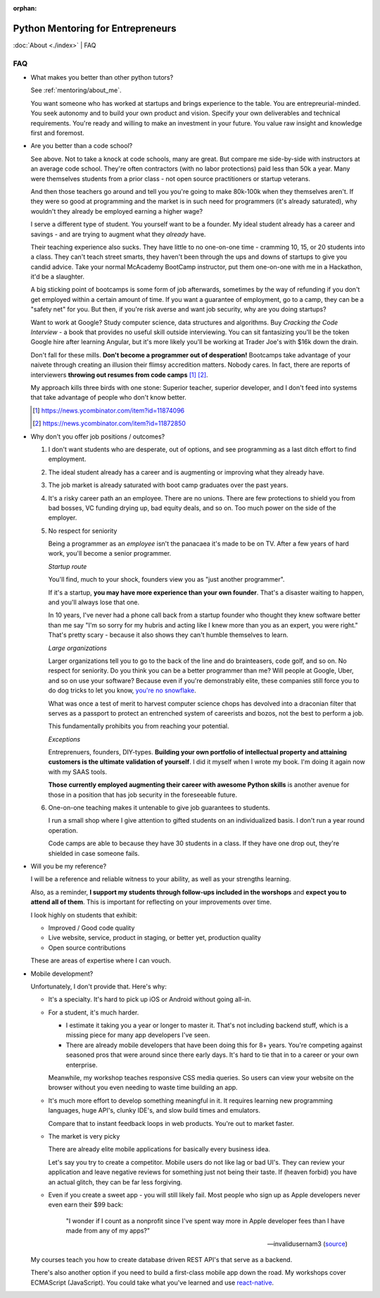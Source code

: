 :orphan:

.. _mentoring/faq:

Python Mentoring for Entrepreneurs
==================================

:doc:`About <./index>` | FAQ

FAQ
---

- What makes you better than other python tutors?

  See :ref:`mentoring/about_me`.

  You want someone who has worked at startups and brings experience to
  the table. You are entrepreurial-minded. You seek autonomy and to build your
  own product and vision. Specify your own deliverables and technical
  requirements. You're ready and willing to make an investment in your
  future. You value raw insight and knowledge first and foremost.

- Are you better than a code school?

  See above. Not to take a knock at code schools, many are great. But compare me
  side-by-side with instructors at an average code school. They're often
  contractors (with no labor protections) paid less than 50k a year. Many were
  themselves students from a prior class - not open source practitioners or
  startup veterans.

  And then those teachers go around and tell you you're going to make
  80k-100k when they themselves aren't. If they were so good at programming
  and the market is in such need for programmers (it's already saturated), why
  wouldn't they already be employed earning a higher wage?

  I serve a different type of student. You yourself want to be a founder. My
  ideal student already has a career and savings - and are trying to augment
  what they *already* have.
  
  Their teaching experience also sucks. They have little to no one-on-one time -
  cramming 10, 15, or 20 students into a class. They can't teach street smarts,
  they haven't been through the ups and downs of startups to give you candid
  advice. Take your normal McAcademy BootCamp instructor, put them one-on-one
  with me in a Hackathon, it'd be a slaughter.

  A big sticking point of bootcamps is some form of job afterwards,
  sometimes by the way of refunding if you don't get employed within a certain
  amount of time. If you want a guarantee of employment, go to a camp, they can
  be a "safety net" for you. But then, if you're risk averse and want job
  security, why are you doing startups?

  Want to work at Google? Study computer science, data structures and
  algorithms. Buy *Cracking the Code Interview* - a book that provides
  no useful skill outside interviewing. You can sit fantasizing you'll be the
  token Google hire after learning Angular, but it's more likely you'll be
  working at Trader Joe's with $16k down the drain.

  Don't fall for these mills. **Don't become a programmer out of desperation!**
  Bootcamps take advantage of your naivete through creating an illusion their
  flimsy accredition matters. Nobody cares. In fact, there are reports of
  interviewers **throwing out resumes from code camps** [1]_ [2]_.
  
  My approach kills three birds with one stone: Superior teacher,
  superior developer, and I don't feed into systems that take advantage of
  people who don't know better.

  .. [1] https://news.ycombinator.com/item?id=11874096
  .. [2] https://news.ycombinator.com/item?id=11872850

- Why don't you offer job positions / outcomes?

  1. I don't want students who are desperate, out of options, and see
     programming as a last ditch effort to find employment.

  2. The ideal student already has a career and is augmenting or
     improving what they already have.

  3. The job market is already saturated with boot camp graduates over the
     past years.

  4. It's a risky career path an an employee. There are no unions. There are
     few protections to shield you from bad bosses, VC funding drying up,
     bad equity deals, and so on. Too much power on the side of the
     employer.

  5. No respect for seniority
     
     Being a programmer as an *employee* isn't the panacaea it's made to be on
     TV. After a few years of hard work, you'll become a senior programmer.
    
     *Startup route*

     You'll find, much to your shock, founders view you as "just another
     programmer".
     
     If it's a startup, **you may have more experience than your own founder**.
     That's a disaster waiting to happen, and you'll always lose that one.

     In 10 years, I've never had a phone call back from a startup founder who
     thought they knew software better than me say "I'm so sorry for my hubris
     and acting like I knew more than you as an expert, you were right." That's
     pretty scary - because it also shows they can't humble themselves to learn.

     *Large organizations*
     
     Larger organizations tell you to go to the back of the line and do
     brainteasers, code golf, and so on. No respect for seniority. Do you
     think you can be a better programmer than me? Will people at Google,
     Uber, and so on use your software? Because even if you're demonstrably
     elite, these companies still force you to do dog tricks to let you
     know, `you're no snowflake`_.
     
     What was once a test of merit to harvest computer science chops has
     devolved into a draconian filter that serves as a passport to protect an
     entrenched system of careerists and bozos, not the best to perform a job.

     This fundamentally prohibits you from reaching your potential.

     *Exceptions*

     Entreprenuers, founders, DIY-types. **Building your own portfolio of
     intellectual property and attaining customers is the ultimate validation of
     yourself**. I did it myself when I wrote my book. I'm doing it again now
     with my SAAS tools.
     
     **Those currently employed augmenting their career with awesome Python
     skills** is another avenue for those in a position that has job security 
     in the foreseeable future.

     .. _you're no snowflake: https://en.wikipedia.org/wiki/Law_of_Jante

  6. One-on-one teaching makes it untenable to give job guarantees to students.

     I run a small shop where I give attention to gifted students on an
     individualized basis. I don't run a year round operation.
     
     Code camps are able to because they have 30 students in a class. If
     they have one drop out, they're shielded in case someone fails.
- Will you be my reference?

  I will be a reference and reliable witness to your ability, as well as your
  strengths learning.
  
  Also, as a reminder, **I support my students through follow-ups included in
  the worshops** and **expect you to attend all of them**. This is
  important for reflecting on your improvements over time.

  I look highly on students that exhibit:
  
  - Improved / Good code quality
  - Live website, service, product in staging, or better yet,
    production quality
  - Open source contributions
    
  These are areas of expertise where I can vouch.
- Mobile development?

  Unfortunately, I don't provide that. Here's why:
  
  - It's a specialty. It's hard to pick up iOS or Android without going
    all-in.
    
  - For a student, it's much harder.
    
    - I estimate it taking you a year or longer to master it. That's not
      including backend stuff, which is a missing piece for many app
      developers I've seen.
    - There are already mobile developers that have been doing this
      for 8+ years. You're competing against seasoned pros that were
      around since there early days. It's hard to tie that in to a
      career or your own enterprise.

    Meanwhile, my workshop teaches responsive CSS media queries. So users
    can view your website on the browser without you even needing to waste
    time building an app.

  - It's much more effort to develop something meaningful in it. It
    requires learning new programming languages, huge API's, clunky
    IDE's, and slow build times and emulators.

    Compare that to instant feedback loops in web products. You're out
    to market faster.

  - The market is very picky

    There are already elite mobile applications for basically every
    business idea.

    Let's say you try to create a competitor. Mobile users do not like lag or
    bad UI's. They can review your application and leave negative reviews
    for something just not being their taste. If (heaven forbid) you have an
    actual glitch, they can be far less forgiving.

  - Even if you create a sweet app - you will still likely fail. Most people who
    sign up as Apple developers never even earn their $99 back:

    .. epigraph::

        "I wonder if I count as a nonprofit since I've spent way more in
        Apple developer fees than I have made from any of my apps?"

        -- invalidusernam3 (`source
        <https://news.ycombinator.com/item?id=16064038>`__)

  My courses teach you how to create database driven REST API's that serve as a
  backend.

  There's also another option if you need to build a first-class mobile app
  down the road. My workshops cover ECMAScript (JavaScript). You could take what
  you've learned and use `react-native`_.

  .. _react-native: https://facebook.github.io/react-native/
